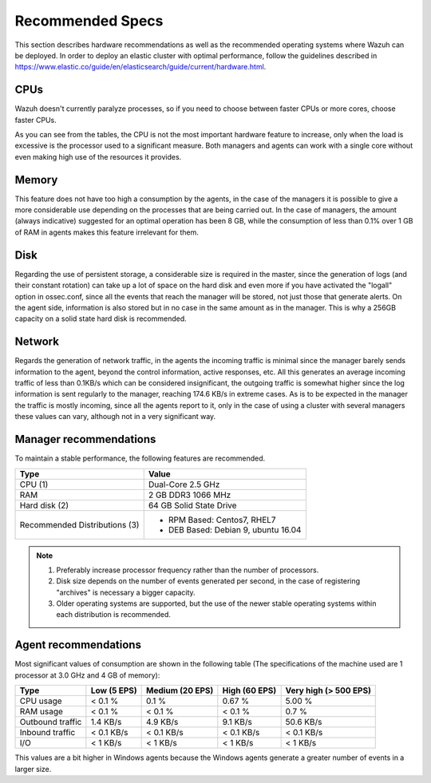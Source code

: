 .. _hardware_specs:

Recommended Specs
=================
This section describes hardware recommendations as well as the recommended operating systems where Wazuh can be deployed. In order to deploy an elastic cluster with optimal performance, follow the guidelines described in https://www.elastic.co/guide/en/elasticsearch/guide/current/hardware.html.

CPUs
----

Wazuh doesn't currently paralyze processes, so if you need to choose between faster CPUs or more cores, choose faster CPUs. 

As you can see from the tables, the CPU is not the most important hardware feature to increase, only when the load is excessive is the processor used to a significant measure. Both managers and agents can work with a single core without even making high use of the resources it provides.

Memory
------

This feature does not have too high a consumption by the agents, in the case of the managers it is possible to give a more considerable use depending on the processes that are being carried out. In the case of managers, the amount (always indicative) suggested for an optimal operation has been 8 GB, while the consumption of less than 0.1% over 1 GB of RAM in agents makes this feature irrelevant for them.

Disk
----

Regarding the use of persistent storage, a considerable size is required in the master, since the generation of logs (and their constant rotation) can take up a lot of space on the hard disk and even more if you have activated the "logall" option in ossec.conf, since all the events that reach the manager will be stored, not just those that generate alerts. On the agent side, information is also stored but in no case in the same amount as in the manager. This is why a 256GB capacity on a solid state hard disk is recommended.

Network
-------

Regards the generation of network traffic, in the agents the incoming traffic is minimal since the manager barely sends information to the agent, beyond the control information, active responses, etc. All this generates an average incoming traffic of less than 0.1KB/s which can be considered insignificant, the outgoing traffic is somewhat higher since the log information is sent regularly to the manager, reaching 174.6 KB/s in extreme cases.  As is to be expected in the manager the traffic is mostly incoming, since all the agents report to it, only in the case of using a cluster with several managers these values can vary, although not in a very significant way.

Manager recommendations
-----------------------

To maintain a stable performance, the following features are recommended.

+------------------------------------------------------------------+------------------------------------------------------------------------+
| Type                                                             | Value                                                                  |
+==================================================================+========================================================================+
| CPU (1)                                                          | Dual-Core 2.5 GHz                                                      |
+------------------------------------------------------------------+------------------------------------------------------------------------+
| RAM                                                              | 2 GB DDR3 1066 MHz                                                     |
+------------------------------------------------------------------+------------------------------------------------------------------------+
| Hard disk (2)                                                    | 64 GB Solid State Drive                                                |
+------------------------------------------------------------------+------------------------------------------------------------------------+
| Recommended Distributions (3)                                    | * RPM Based:  Centos7, RHEL7                                           |
|                                                                  | * DEB Based:  Debian 9, ubuntu 16.04                                   |
+------------------------------------------------------------------+------------------------------------------------------------------------+

.. note::
	1) Preferably increase processor frequency rather than the number of processors.
	2) Disk size depends on the number of events generated per second, in the case of registering "archives" is necessary a bigger capacity.
	3) Older operating systems are supported, but the use of the newer stable operating systems within each distribution is recommended.

Agent recommendations
---------------------

Most significant values of consumption are shown in the following table (The specifications of the machine used are 1 processor at 3.0 GHz and 4 GB of memory):

+-------------------------------+---------------+---------------------+----------------+-----------------------+
| Type                          | Low (5 EPS)   | Medium (20 EPS)     | High (60 EPS)  | Very high (> 500 EPS) |
+===============================+===============+=====================+================+=======================+
| CPU usage                     | < 0.1 %       | 0.1 %               | 0.67 %         |    5.00 %             |
+-------------------------------+---------------+---------------------+----------------+-----------------------+
| RAM usage                     | < 0.1 %       | < 0.1 %             | < 0.1 %        |    0.7 %              |
+-------------------------------+---------------+---------------------+----------------+-----------------------+
| Outbound traffic              | 1.4 KB/s      | 4.9 KB/s            | 9.1 KB/s       |    50.6 KB/s          |
+-------------------------------+---------------+---------------------+----------------+-----------------------+
| Inbound traffic               | < 0.1 KB/s    | < 0.1 KB/s          | < 0.1 KB/s     |    < 0.1 KB/s         |
+-------------------------------+---------------+---------------------+----------------+-----------------------+
| I/O                           | < 1 KB/s      | < 1 KB/s            | < 1  KB/s      |    < 1 KB/s           |
+-------------------------------+---------------+---------------------+----------------+-----------------------+

This values are a bit higher in Windows agents because the Windows agents generate a greater number of events in a larger size.
